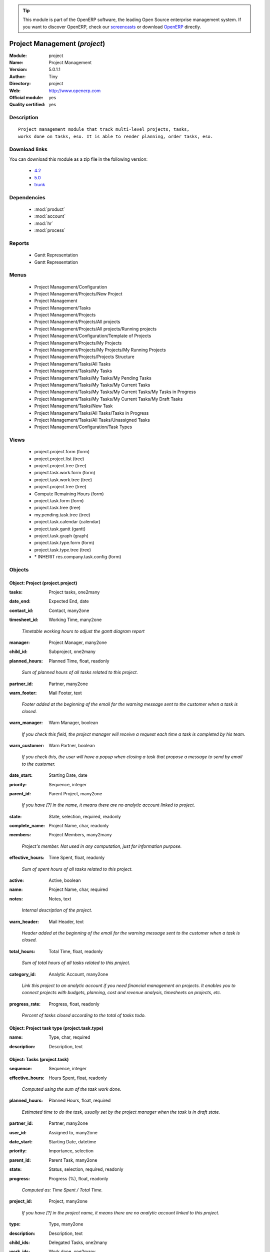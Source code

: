 
.. i18n: .. module:: project
.. i18n:     :synopsis: Project Management (Official, Quality Certified)
.. i18n:     :noindex:
.. i18n: .. 
..

.. module:: project
    :synopsis: Project Management (Official, Quality Certified)
    :noindex:
.. 

.. i18n: .. raw:: html
.. i18n: 
.. i18n:       <br />
.. i18n:     <link rel="stylesheet" href="../_static/hide_objects_in_sidebar.css" type="text/css" />
..

.. raw:: html

      <br />
    <link rel="stylesheet" href="../_static/hide_objects_in_sidebar.css" type="text/css" />

.. i18n: .. tip:: This module is part of the OpenERP software, the leading Open Source 
.. i18n:   enterprise management system. If you want to discover OpenERP, check our 
.. i18n:   `screencasts <http://openerp.tv>`_ or download 
.. i18n:   `OpenERP <http://openerp.com>`_ directly.
..

.. tip:: This module is part of the OpenERP software, the leading Open Source 
  enterprise management system. If you want to discover OpenERP, check our 
  `screencasts <http://openerp.tv>`_ or download 
  `OpenERP <http://openerp.com>`_ directly.

.. i18n: .. raw:: html
.. i18n: 
.. i18n:     <div class="js-kit-rating" title="" permalink="" standalone="yes" path="/project"></div>
.. i18n:     <script src="http://js-kit.com/ratings.js"></script>
..

.. raw:: html

    <div class="js-kit-rating" title="" permalink="" standalone="yes" path="/project"></div>
    <script src="http://js-kit.com/ratings.js"></script>

.. i18n: Project Management (*project*)
.. i18n: ==============================
.. i18n: :Module: project
.. i18n: :Name: Project Management
.. i18n: :Version: 5.0.1.1
.. i18n: :Author: Tiny
.. i18n: :Directory: project
.. i18n: :Web: http://www.openerp.com
.. i18n: :Official module: yes
.. i18n: :Quality certified: yes
..

Project Management (*project*)
==============================
:Module: project
:Name: Project Management
:Version: 5.0.1.1
:Author: Tiny
:Directory: project
:Web: http://www.openerp.com
:Official module: yes
:Quality certified: yes

.. i18n: Description
.. i18n: -----------
..

Description
-----------

.. i18n: ::
.. i18n: 
.. i18n:   Project management module that track multi-level projects, tasks,
.. i18n:   works done on tasks, eso. It is able to render planning, order tasks, eso.
..

::

  Project management module that track multi-level projects, tasks,
  works done on tasks, eso. It is able to render planning, order tasks, eso.

.. i18n: Download links
.. i18n: --------------
..

Download links
--------------

.. i18n: You can download this module as a zip file in the following version:
..

You can download this module as a zip file in the following version:

.. i18n:   * `4.2 <http://www.openerp.com/download/modules/4.2/project.zip>`_
.. i18n:   * `5.0 <http://www.openerp.com/download/modules/5.0/project.zip>`_
.. i18n:   * `trunk <http://www.openerp.com/download/modules/trunk/project.zip>`_
..

  * `4.2 <http://www.openerp.com/download/modules/4.2/project.zip>`_
  * `5.0 <http://www.openerp.com/download/modules/5.0/project.zip>`_
  * `trunk <http://www.openerp.com/download/modules/trunk/project.zip>`_

.. i18n: Dependencies
.. i18n: ------------
..

Dependencies
------------

.. i18n:  * :mod:`product`
.. i18n:  * :mod:`account`
.. i18n:  * :mod:`hr`
.. i18n:  * :mod:`process`
..

 * :mod:`product`
 * :mod:`account`
 * :mod:`hr`
 * :mod:`process`

.. i18n: Reports
.. i18n: -------
..

Reports
-------

.. i18n:  * Gantt Representation
.. i18n: 
.. i18n:  * Gantt Representation
..

 * Gantt Representation

 * Gantt Representation

.. i18n: Menus
.. i18n: -------
..

Menus
-------

.. i18n:  * Project Management/Configuration
.. i18n:  * Project Management/Projects/New Project
.. i18n:  * Project Management
.. i18n:  * Project Management/Tasks
.. i18n:  * Project Management/Projects
.. i18n:  * Project Management/Projects/All projects
.. i18n:  * Project Management/Projects/All projects/Running projects
.. i18n:  * Project Management/Configuration/Template of Projects
.. i18n:  * Project Management/Projects/My Projects
.. i18n:  * Project Management/Projects/My Projects/My Running Projects
.. i18n:  * Project Management/Projects/Projects Structure
.. i18n:  * Project Management/Tasks/All Tasks
.. i18n:  * Project Management/Tasks/My Tasks
.. i18n:  * Project Management/Tasks/My Tasks/My Pending Tasks
.. i18n:  * Project Management/Tasks/My Tasks/My Current Tasks
.. i18n:  * Project Management/Tasks/My Tasks/My Current Tasks/My Tasks in Progress
.. i18n:  * Project Management/Tasks/My Tasks/My Current Tasks/My Draft Tasks
.. i18n:  * Project Management/Tasks/New Task
.. i18n:  * Project Management/Tasks/All Tasks/Tasks in Progress
.. i18n:  * Project Management/Tasks/All Tasks/Unassigned Tasks
.. i18n:  * Project Management/Configuration/Task Types
..

 * Project Management/Configuration
 * Project Management/Projects/New Project
 * Project Management
 * Project Management/Tasks
 * Project Management/Projects
 * Project Management/Projects/All projects
 * Project Management/Projects/All projects/Running projects
 * Project Management/Configuration/Template of Projects
 * Project Management/Projects/My Projects
 * Project Management/Projects/My Projects/My Running Projects
 * Project Management/Projects/Projects Structure
 * Project Management/Tasks/All Tasks
 * Project Management/Tasks/My Tasks
 * Project Management/Tasks/My Tasks/My Pending Tasks
 * Project Management/Tasks/My Tasks/My Current Tasks
 * Project Management/Tasks/My Tasks/My Current Tasks/My Tasks in Progress
 * Project Management/Tasks/My Tasks/My Current Tasks/My Draft Tasks
 * Project Management/Tasks/New Task
 * Project Management/Tasks/All Tasks/Tasks in Progress
 * Project Management/Tasks/All Tasks/Unassigned Tasks
 * Project Management/Configuration/Task Types

.. i18n: Views
.. i18n: -----
..

Views
-----

.. i18n:  * project.project.form (form)
.. i18n:  * project.project.list (tree)
.. i18n:  * project.project.tree (tree)
.. i18n:  * project.task.work.form (form)
.. i18n:  * project.task.work.tree (tree)
.. i18n:  * project.project.tree (tree)
.. i18n:  * Compute Remaining Hours  (form)
.. i18n:  * project.task.form (form)
.. i18n:  * project.task.tree (tree)
.. i18n:  * my.pending.task.tree (tree)
.. i18n:  * project.task.calendar (calendar)
.. i18n:  * project.task.gantt (gantt)
.. i18n:  * project.task.graph (graph)
.. i18n:  * project.task.type.form (form)
.. i18n:  * project.task.type.tree (tree)
.. i18n:  * \* INHERIT res.company.task.config (form)
..

 * project.project.form (form)
 * project.project.list (tree)
 * project.project.tree (tree)
 * project.task.work.form (form)
 * project.task.work.tree (tree)
 * project.project.tree (tree)
 * Compute Remaining Hours  (form)
 * project.task.form (form)
 * project.task.tree (tree)
 * my.pending.task.tree (tree)
 * project.task.calendar (calendar)
 * project.task.gantt (gantt)
 * project.task.graph (graph)
 * project.task.type.form (form)
 * project.task.type.tree (tree)
 * \* INHERIT res.company.task.config (form)

.. i18n: Objects
.. i18n: -------
..

Objects
-------

.. i18n: Object: Project (project.project)
.. i18n: #################################
..

Object: Project (project.project)
#################################

.. i18n: :tasks: Project tasks, one2many
..

:tasks: Project tasks, one2many

.. i18n: :date_end: Expected End, date
..

:date_end: Expected End, date

.. i18n: :contact_id: Contact, many2one
..

:contact_id: Contact, many2one

.. i18n: :timesheet_id: Working Time, many2one
..

:timesheet_id: Working Time, many2one

.. i18n:     *Timetable working hours to adjust the gantt diagram report*
..

    *Timetable working hours to adjust the gantt diagram report*

.. i18n: :manager: Project Manager, many2one
..

:manager: Project Manager, many2one

.. i18n: :child_id: Subproject, one2many
..

:child_id: Subproject, one2many

.. i18n: :planned_hours: Planned Time, float, readonly
..

:planned_hours: Planned Time, float, readonly

.. i18n:     *Sum of planned hours of all tasks related to this project.*
..

    *Sum of planned hours of all tasks related to this project.*

.. i18n: :partner_id: Partner, many2one
..

:partner_id: Partner, many2one

.. i18n: :warn_footer: Mail Footer, text
..

:warn_footer: Mail Footer, text

.. i18n:     *Footer added at the beginning of the email for the warning message sent to the customer when a task is closed.*
..

    *Footer added at the beginning of the email for the warning message sent to the customer when a task is closed.*

.. i18n: :warn_manager: Warn Manager, boolean
..

:warn_manager: Warn Manager, boolean

.. i18n:     *If you check this field, the project manager will receive a request each time a task is completed by his team.*
..

    *If you check this field, the project manager will receive a request each time a task is completed by his team.*

.. i18n: :warn_customer: Warn Partner, boolean
..

:warn_customer: Warn Partner, boolean

.. i18n:     *If you check this, the user will have a popup when closing a task that propose a message to send by email to the customer.*
..

    *If you check this, the user will have a popup when closing a task that propose a message to send by email to the customer.*

.. i18n: :date_start: Starting Date, date
..

:date_start: Starting Date, date

.. i18n: :priority: Sequence, integer
..

:priority: Sequence, integer

.. i18n: :parent_id: Parent Project, many2one
..

:parent_id: Parent Project, many2one

.. i18n:     *If you have [?] in the name, it means there are no analytic account linked to project.*
..

    *If you have [?] in the name, it means there are no analytic account linked to project.*

.. i18n: :state: State, selection, required, readonly
..

:state: State, selection, required, readonly

.. i18n: :complete_name: Project Name, char, readonly
..

:complete_name: Project Name, char, readonly

.. i18n: :members: Project Members, many2many
..

:members: Project Members, many2many

.. i18n:     *Project's member. Not used in any computation, just for information purpose.*
..

    *Project's member. Not used in any computation, just for information purpose.*

.. i18n: :effective_hours: Time Spent, float, readonly
..

:effective_hours: Time Spent, float, readonly

.. i18n:     *Sum of spent hours of all tasks related to this project.*
..

    *Sum of spent hours of all tasks related to this project.*

.. i18n: :active: Active, boolean
..

:active: Active, boolean

.. i18n: :name: Project Name, char, required
..

:name: Project Name, char, required

.. i18n: :notes: Notes, text
..

:notes: Notes, text

.. i18n:     *Internal description of the project.*
..

    *Internal description of the project.*

.. i18n: :warn_header: Mail Header, text
..

:warn_header: Mail Header, text

.. i18n:     *Header added at the beginning of the email for the warning message sent to the customer when a task is closed.*
..

    *Header added at the beginning of the email for the warning message sent to the customer when a task is closed.*

.. i18n: :total_hours: Total Time, float, readonly
..

:total_hours: Total Time, float, readonly

.. i18n:     *Sum of total hours of all tasks related to this project.*
..

    *Sum of total hours of all tasks related to this project.*

.. i18n: :category_id: Analytic Account, many2one
..

:category_id: Analytic Account, many2one

.. i18n:     *Link this project to an analytic account if you need financial management on projects. It enables you to connect projects with budgets, planning, cost and revenue analysis, timesheets on projects, etc.*
..

    *Link this project to an analytic account if you need financial management on projects. It enables you to connect projects with budgets, planning, cost and revenue analysis, timesheets on projects, etc.*

.. i18n: :progress_rate: Progress, float, readonly
..

:progress_rate: Progress, float, readonly

.. i18n:     *Percent of tasks closed according to the total of tasks todo.*
..

    *Percent of tasks closed according to the total of tasks todo.*

.. i18n: Object: Project task type (project.task.type)
.. i18n: #############################################
..

Object: Project task type (project.task.type)
#############################################

.. i18n: :name: Type, char, required
..

:name: Type, char, required

.. i18n: :description: Description, text
..

:description: Description, text

.. i18n: Object: Tasks (project.task)
.. i18n: ############################
..

Object: Tasks (project.task)
############################

.. i18n: :sequence: Sequence, integer
..

:sequence: Sequence, integer

.. i18n: :effective_hours: Hours Spent, float, readonly
..

:effective_hours: Hours Spent, float, readonly

.. i18n:     *Computed using the sum of the task work done.*
..

    *Computed using the sum of the task work done.*

.. i18n: :planned_hours: Planned Hours, float, required
..

:planned_hours: Planned Hours, float, required

.. i18n:     *Estimated time to do the task, usually set by the project manager when the task is in draft state.*
..

    *Estimated time to do the task, usually set by the project manager when the task is in draft state.*

.. i18n: :partner_id: Partner, many2one
..

:partner_id: Partner, many2one

.. i18n: :user_id: Assigned to, many2one
..

:user_id: Assigned to, many2one

.. i18n: :date_start: Starting Date, datetime
..

:date_start: Starting Date, datetime

.. i18n: :priority: Importance, selection
..

:priority: Importance, selection

.. i18n: :parent_id: Parent Task, many2one
..

:parent_id: Parent Task, many2one

.. i18n: :state: Status, selection, required, readonly
..

:state: Status, selection, required, readonly

.. i18n: :progress: Progress (%), float, readonly
..

:progress: Progress (%), float, readonly

.. i18n:     *Computed as: Time Spent / Total Time.*
..

    *Computed as: Time Spent / Total Time.*

.. i18n: :project_id: Project, many2one
..

:project_id: Project, many2one

.. i18n:     *If you have [?] in the project name, it means there are no analytic account linked to this project.*
..

    *If you have [?] in the project name, it means there are no analytic account linked to this project.*

.. i18n: :type: Type, many2one
..

:type: Type, many2one

.. i18n: :description: Description, text
..

:description: Description, text

.. i18n: :child_ids: Delegated Tasks, one2many
..

:child_ids: Delegated Tasks, one2many

.. i18n: :work_ids: Work done, one2many
..

:work_ids: Work done, one2many

.. i18n: :active: Active, boolean
..

:active: Active, boolean

.. i18n: :delay_hours: Delay Hours, float, readonly
..

:delay_hours: Delay Hours, float, readonly

.. i18n:     *Computed as: Total Time - Estimated Time. It gives the difference of the time estimated by the project manager and the real time to close the task.*
..

    *Computed as: Total Time - Estimated Time. It gives the difference of the time estimated by the project manager and the real time to close the task.*

.. i18n: :delegated_user_id: Delegated To, many2one
..

:delegated_user_id: Delegated To, many2one

.. i18n: :name: Task summary, char, required
..

:name: Task summary, char, required

.. i18n: :date_deadline: Deadline, datetime
..

:date_deadline: Deadline, datetime

.. i18n: :notes: Notes, text
..

:notes: Notes, text

.. i18n: :date_close: Date Closed, datetime, readonly
..

:date_close: Date Closed, datetime, readonly

.. i18n: :total_hours: Total Hours, float, readonly
..

:total_hours: Total Hours, float, readonly

.. i18n:     *Computed as: Time Spent + Remaining Time.*
..

    *Computed as: Time Spent + Remaining Time.*

.. i18n: :history: Task Details, text, readonly
..

:history: Task Details, text, readonly

.. i18n: :remaining_hours: Remaining Hours, float
..

:remaining_hours: Remaining Hours, float

.. i18n:     *Total remaining time, can be re-estimated periodically by the assignee of the task.*
..

    *Total remaining time, can be re-estimated periodically by the assignee of the task.*

.. i18n: Object: Task Work (project.task.work)
.. i18n: #####################################
..

Object: Task Work (project.task.work)
#####################################

.. i18n: :date: Date, datetime
..

:date: Date, datetime

.. i18n: :hours: Time Spent, float
..

:hours: Time Spent, float

.. i18n: :user_id: Done by, many2one, required
..

:user_id: Done by, many2one, required

.. i18n: :name: Work summary, char
..

:name: Work summary, char

.. i18n: :task_id: Task, many2one, required
..

:task_id: Task, many2one, required

.. i18n: Object: config.compute.remaining (config.compute.remaining)
.. i18n: ###########################################################
..

Object: config.compute.remaining (config.compute.remaining)
###########################################################

.. i18n: :remaining_hours: Remaining Hours, float
..

:remaining_hours: Remaining Hours, float

.. i18n:     *Total remaining time, can be re-estimated periodically by the assignee of the task.*
..

    *Total remaining time, can be re-estimated periodically by the assignee of the task.*
